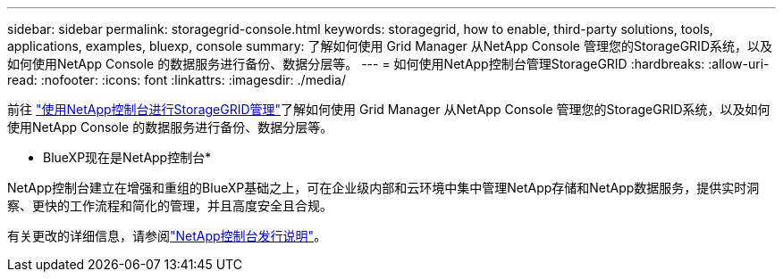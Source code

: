 ---
sidebar: sidebar 
permalink: storagegrid-console.html 
keywords: storagegrid, how to enable, third-party solutions, tools, applications, examples, bluexp, console 
summary: 了解如何使用 Grid Manager 从NetApp Console 管理您的StorageGRID系统，以及如何使用NetApp Console 的数据服务进行备份、数据分层等。 
---
= 如何使用NetApp控制台管理StorageGRID
:hardbreaks:
:allow-uri-read: 
:nofooter: 
:icons: font
:linkattrs: 
:imagesdir: ./media/


[role="lead"]
前往 https://docs.netapp.com/us-en/console-storagegrid/index.html["使用NetApp控制台进行StorageGRID管理"^]了解如何使用 Grid Manager 从NetApp Console 管理您的StorageGRID系统，以及如何使用NetApp Console 的数据服务进行备份、数据分层等。

* BlueXP现在是NetApp控制台*

NetApp控制台建立在增强和重组的BlueXP基础之上，可在企业级内部和云环境中集中管理NetApp存储和NetApp数据服务，提供实时洞察、更快的工作流程和简化的管理，并且高度安全且合规。

有关更改的详细信息，请参阅link:https://docs.netapp.com/us-en/bluexp-relnotes/index.html["NetApp控制台发行说明"]。

